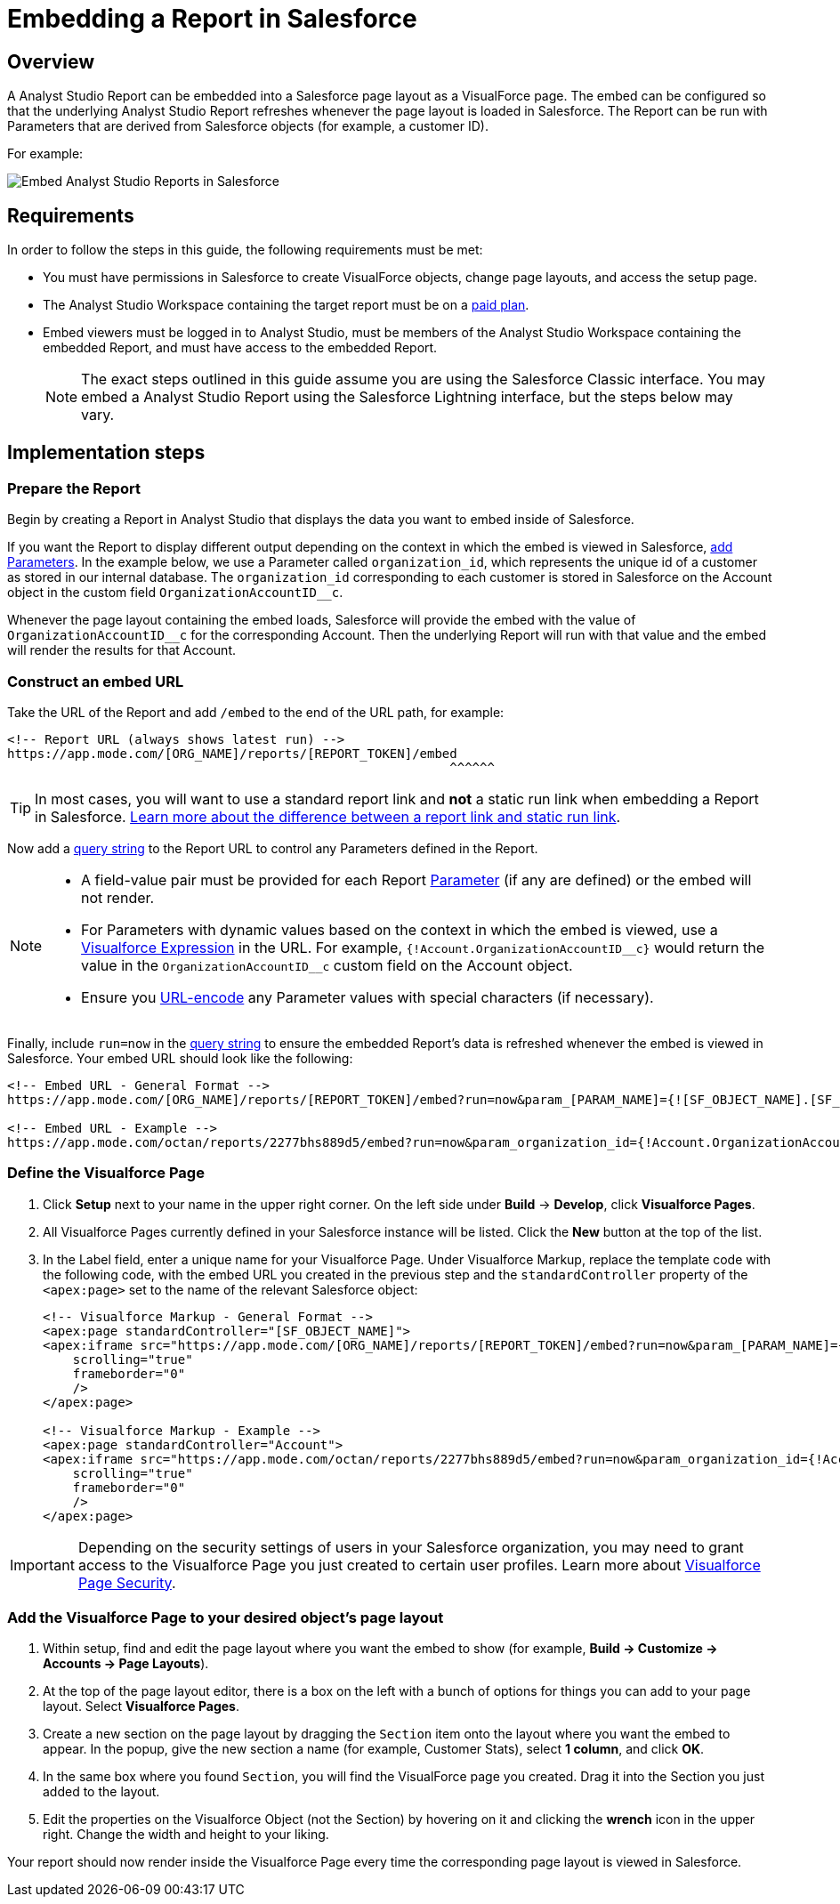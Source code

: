 = Embedding a Report in Salesforce
:categories: ["Embedding"]
:categories_weight: 40
:date: 2018-05-17
:description: How to embed an Analyst Studio report in Salesforce as a Visualforce page.
:ogdescription: How to embed an Analyst Studio report in Salesforce as a Visualforce page.
:path: /articles/embed-in-salesforce
:brand: Analyst Studio

== Overview

A {brand} Report can be embedded into a Salesforce page layout as a VisualForce page.
The embed can be configured so that the underlying {brand} Report refreshes whenever the page layout is loaded in Salesforce. The Report can be run with Parameters that are derived from Salesforce objects (for example, a customer ID).

For example:

image::salesforce-embed.png[Embed Analyst Studio Reports in Salesforce]

== Requirements

In order to follow the steps in this guide, the following requirements must be met:

* You must have permissions in Salesforce to create VisualForce objects, change page layouts, and access the setup page.
* The {brand} Workspace containing the target report must be on a link:https://mode.com/compare-plans/[paid plan,window=_blank].
* Embed viewers must be logged in to {brand}, must be members of the {brand} Workspace containing the embedded Report, and must have access to the embedded Report.
+
NOTE: The exact steps outlined in this guide assume you are using the Salesforce Classic interface. You may embed a {brand} Report using the Salesforce Lightning interface, but the steps below may vary.

== Implementation steps

=== Prepare the Report

Begin by creating a Report in {brand} that displays the data you want to embed inside of Salesforce.

If you want the Report to display different output depending on the context in which the embed is viewed in Salesforce, xref:parameters.adoc[add Parameters].
In the example below, we use a Parameter called `organization_id`, which represents the unique id of a customer as stored in our internal database.
The `organization_id` corresponding to each customer is stored in Salesforce on the Account object in the custom field `OrganizationAccountID__c`.

Whenever the page layout containing the embed loads, Salesforce will provide the embed with the value of `OrganizationAccountID__c` for the corresponding Account.
Then the underlying Report will run with that value and the embed will render the results for that Account.

=== Construct an embed URL

Take the URL of the Report and add `/embed` to the end of the URL path, for example:

[source,http]
----
<!-- Report URL (always shows latest run) -->
https://app.mode.com/[ORG_NAME]/reports/[REPORT_TOKEN]/embed
                                                           ^^^^^^
----

TIP: In most cases, you will want to use a standard report link and *not* a static run link when embedding a Report in Salesforce. xref:report-scheduling-and-sharing.adoc#link[Learn more about the difference between a report link and static run link].

Now add a xref:report-layout-and-presentation.adoc#url-query-string[query string] to the Report URL to control any Parameters defined in the Report.

[NOTE]
====
* A field-value pair must be provided for each Report xref:parameters.adoc[Parameter] (if any are defined) or the embed will not render.
* For Parameters with dynamic values based on the context in which the embed is viewed, use a link:https://trailhead.salesforce.com/en/modules/visualforce_fundamentals/units/visualforce_variables_expressions[Visualforce Expression,window=_blank] in the URL.
For example, `{!Account.OrganizationAccountID\__c}` would return the value in the `OrganizationAccountID__c` custom field on the Account object.
* Ensure you link:https://developer.salesforce.com/docs/atlas.en-us.apexcode.meta/apexcode/apex_classes_restful_encodingUtil.htm[URL-encode,window=_blank] any Parameter values with special characters (if necessary).
====

Finally, include `run=now` in the xref:report-layout-and-presentation.adoc#url-query-string[query string] to ensure the embedded Report's data is refreshed whenever the embed is viewed in Salesforce.
Your embed URL should look like the following:

[source,html]
----
<!-- Embed URL - General Format -->
https://app.mode.com/[ORG_NAME]/reports/[REPORT_TOKEN]/embed?run=now&param_[PARAM_NAME]={![SF_OBJECT_NAME].[SF_FIELD_NAME]}

<!-- Embed URL - Example -->
https://app.mode.com/octan/reports/2277bhs889d5/embed?run=now&param_organization_id={!Account.OrganizationAccountID__c}
----

=== Define the Visualforce Page

. Click *Setup* next to your name in the upper right corner.
On the left side under *Build* \-> *Develop*, click *Visualforce Pages*.
. All Visualforce Pages currently defined in your Salesforce instance will be listed.
Click the *New* button at the top of the list.
. In the Label field, enter a unique name for your Visualforce Page.
Under Visualforce Markup, replace the template code with the following code, with the embed URL you created in the previous step and the `standardController` property of the `<apex:page>` set to the name of the relevant Salesforce object:
+
[source,html]
----
<!-- Visualforce Markup - General Format -->
<apex:page standardController="[SF_OBJECT_NAME]">
<apex:iframe src="https://app.mode.com/[ORG_NAME]/reports/[REPORT_TOKEN]/embed?run=now&param_[PARAM_NAME]={![SF_OBJECT_NAME].[SF_FIELD_NAME]}"
    scrolling="true"
    frameborder="0"
    />
</apex:page>

<!-- Visualforce Markup - Example -->
<apex:page standardController="Account">
<apex:iframe src="https://app.mode.com/octan/reports/2277bhs889d5/embed?run=now&param_organization_id={!Account.OrganizationAccountID__c}"
    scrolling="true"
    frameborder="0"
    />
</apex:page>
----

IMPORTANT: Depending on the security settings of users in your Salesforce organization, you may need to grant access to the Visualforce Page you just created to certain user profiles. Learn more about link:https://help.salesforce.com/articleView?id=pages_page_level_security.htm&type=5[Visualforce Page Security,window=_blank].

=== Add the Visualforce Page to your desired object's page layout

. Within setup, find and edit the page layout where you want the embed to show (for example, *Build \-> Customize \-> Accounts \-> Page Layouts*).
. At the top of the page layout editor, there is a box on the left with a bunch of options for things you can add to your page layout.
Select *Visualforce Pages*.
. Create a new section on the page layout by dragging the `Section` item onto the layout where you want the embed to appear.
In the popup, give the new section a name (for example, Customer Stats), select *1 column*, and click *OK*.
. In the same box where you found `Section`, you will find the VisualForce page you created.
Drag it into the Section you just added to the layout.
. Edit the properties on the Visualforce Object (not the Section) by hovering on it and clicking the *wrench*  icon in the upper right.
Change the width and height to your liking.

Your report should now render inside the Visualforce Page every time the corresponding page layout is viewed in Salesforce.
